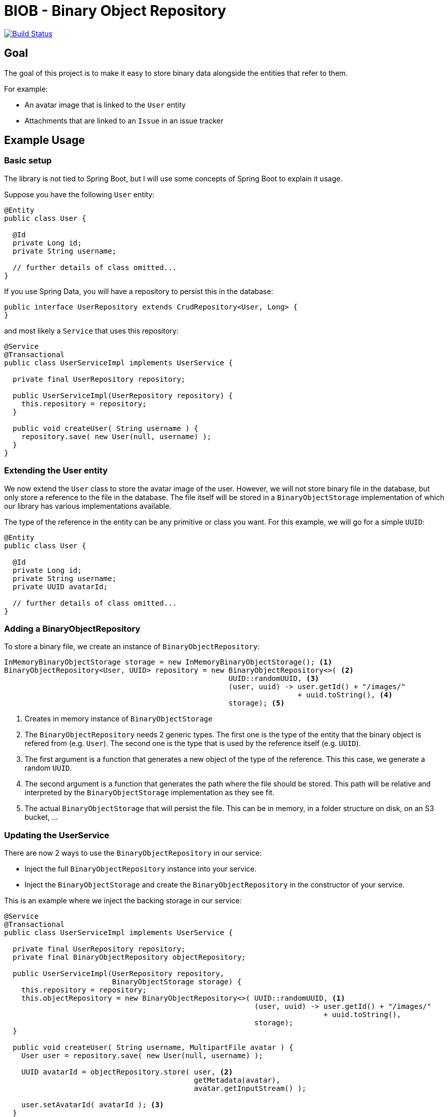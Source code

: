 = BIOB - Binary Object Repository

image:https://travis-ci.org/wimdeblauwe/biob.svg?branch=master["Build Status", link="https://travis-ci.org/wimdeblauwe/biob"]

== Goal

The goal of this project is to make it easy to store binary data
alongside the entities that refer to them.

For example:

* An avatar image that is linked to the `User` entity
* Attachments that are linked to an `Issue` in an issue tracker

== Example Usage

=== Basic setup

The library is not tied to Spring Boot, but I will use some
concepts of Spring Boot to explain it usage.

Suppose you have the following `User` entity:

[source]
----
@Entity
public class User {

  @Id
  private Long id;
  private String username;

  // further details of class omitted...
}
----

If you use Spring Data, you will have a repository to persist this
in the database:

[source,java]
----
public interface UserRepository extends CrudRepository<User, Long> {
}
----

and most likely a `Service` that uses this repository:

[source,java]
----
@Service
@Transactional
public class UserServiceImpl implements UserService {

  private final UserRepository repository;

  public UserServiceImpl(UserRepository repository) {
    this.repository = repository;
  }

  public void createUser( String username ) {
    repository.save( new User(null, username) );
  }
}
----

=== Extending the User entity

We now extend the `User` class to store the avatar image of the user. However,
we will not store binary file in the database, but only store a reference to
the file in the database. The file itself will be stored in a `BinaryObjectStorage`
implementation of which our library has various implementations available.

The type of the reference in the entity can be any primitive or class you want. For
this example, we will go for a simple `UUID`:

[source]
----
@Entity
public class User {

  @Id
  private Long id;
  private String username;
  private UUID avatarId;

  // further details of class omitted...
}
----

=== Adding a BinaryObjectRepository

To store a binary file, we create an instance of `BinaryObjectRepository`:

[source,java]
----
InMemoryBinaryObjectStorage storage = new InMemoryBinaryObjectStorage(); <1>
BinaryObjectRepository<User, UUID> repository = new BinaryObjectRepository<>( <2>
                                                    UUID::randomUUID, <3>
                                                    (user, uuid) -> user.getId() + "/images/"
                                                                    + uuid.toString(), <4>
                                                    storage); <5>
----
<1> Creates in memory instance of `BinaryObjectStorage`
<2> The `BinaryObjectRepository` needs 2 generic types. The first one is the type of the entity
that the binary object is refered from (e.g. `User`). The second one is the type that is used by the reference
itself (e.g. `UUID`).
<3> The first argument is a function that generates a new object of the type of
the reference. This this case, we generate a random `UUID`.
<4> The second argument is a function that generates the path where the file should be stored. This
path will be relative and interpreted by the `BinaryObjectStorage` implementation as they see fit.
<5> The actual `BinaryObjectStorage` that will persist the file. This can be in memory, in a folder structure
on disk, on an S3 bucket, ...

=== Updating the UserService

There are now 2 ways to use the `BinaryObjectRepository` in our service:

* Inject the full `BinaryObjectRepository` instance into your service.
* Inject the `BinaryObjectStorage` and create the `BinaryObjectRepository` in the constructor of your service.

This is an example where we inject the backing storage in our service:

[source,java]
----
@Service
@Transactional
public class UserServiceImpl implements UserService {

  private final UserRepository repository;
  private final BinaryObjectRepository objectRepository;

  public UserServiceImpl(UserRepository repository,
                         BinaryObjectStorage storage) {
    this.repository = repository;
    this.objectRepository = new BinaryObjectRepository<>( UUID::randomUUID, <1>
                                                          (user, uuid) -> user.getId() + "/images/"
                                                                          + uuid.toString(),
                                                          storage);
  }

  public void createUser( String username, MultipartFile avatar ) {
    User user = repository.save( new User(null, username) );

    UUID avatarId = objectRepository.store( user, <2>
                                            getMetadata(avatar),
                                            avatar.getInputStream() );

    user.setAvatarId( avatarId ); <3>
  }

  private BinaryObjectMetadata getMetadata(MultipartFile multipartFile) { <4>
    return new BinaryObjectMetadata(multipartFile.getSize(),
                                    multipartFile.getOriginalFilename(),
                                    multipartFile.getContentType());
  }
}
----
<1> Create the `BinaryObjectRepository` in the constructor
<2> Store the binary file. We assume it was uploaded as a `MultipartFile` via a `@Controller` for example.
<3> Use the returned `avatarId` and set it on the entity so it is stored in the database along with the `User` entity.
<4> The `store()` method also requires some metadata with is gathered in the `BinaryObjectMetadata` object.

== Backing storage implementations

The project currently has the following backing storages implemented:

=== In memory

The `InMemoryBinaryObjectStorage` keeps all binary objects in memory. Its main
purpose is testing.

=== File based

The `LocalFileSystemBinaryObjectStorage` will store the binary objects on the local filesystem.
The generated path for each object that is stored will be relative to the `baseDir` that is passed at construction time.

== Development

* Builds are done on Travis: https://travis-ci.org/wimdeblauwe/biob
* Code quality is available via SonarQube: https://sonarcloud.io/dashboard?id=biob




